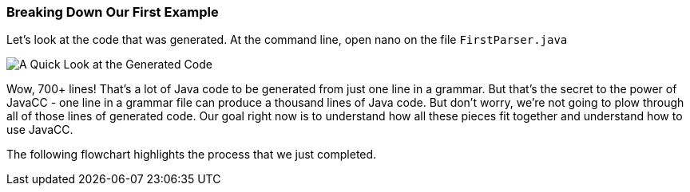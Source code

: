 :imagesdir: ./images
=== Breaking Down Our First Example
Let's look at the code that was generated. At the command line, open nano on the file `FirstParser.java`

image::FirstParser_java.jpg[A Quick Look at the Generated Code]

Wow, 700+ lines! That's a lot of Java code to be generated from just one line in a grammar. But that's the secret to the power of JavaCC - one line in a grammar file can produce a thousand lines of Java code. But don't worry, we're not going to plow through all of those lines of generated code. Our goal right now is to understand how all these pieces fit together and understand how to use JavaCC. 

The following flowchart highlights the process that we just completed.